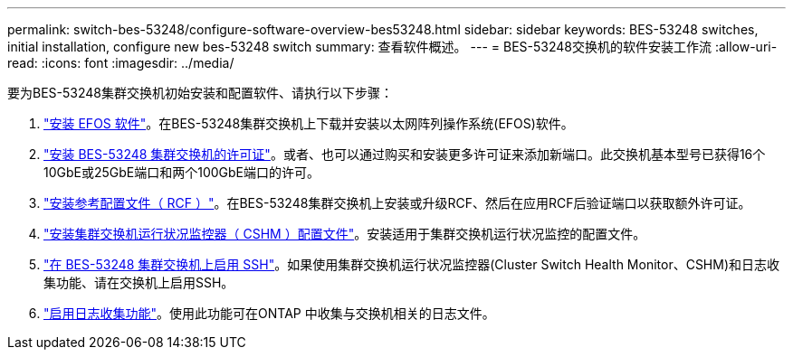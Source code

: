 ---
permalink: switch-bes-53248/configure-software-overview-bes53248.html 
sidebar: sidebar 
keywords: BES-53248 switches, initial installation, configure new bes-53248 switch 
summary: 查看软件概述。 
---
= BES-53248交换机的软件安装工作流
:allow-uri-read: 
:icons: font
:imagesdir: ../media/


[role="lead"]
要为BES-53248集群交换机初始安装和配置软件、请执行以下步骤：

. link:configure-efos-software.html["安装 EFOS 软件"]。在BES-53248集群交换机上下载并安装以太网阵列操作系统(EFOS)软件。
. link:configure-licenses.html["安装 BES-53248 集群交换机的许可证"]。或者、也可以通过购买和安装更多许可证来添加新端口。此交换机基本型号已获得16个10GbE或25GbE端口和两个100GbE端口的许可。
. link:configure-install-rcf.html["安装参考配置文件（ RCF ）"]。在BES-53248集群交换机上安装或升级RCF、然后在应用RCF后验证端口以获取额外许可证。
. link:configure-health-monitor.html["安装集群交换机运行状况监控器（ CSHM ）配置文件"]。安装适用于集群交换机运行状况监控的配置文件。
. link:configure-ssh.html["在 BES-53248 集群交换机上启用 SSH"]。如果使用集群交换机运行状况监控器(Cluster Switch Health Monitor、CSHM)和日志收集功能、请在交换机上启用SSH。
. link:configure-log-collection.html["启用日志收集功能"]。使用此功能可在ONTAP 中收集与交换机相关的日志文件。

